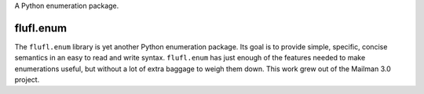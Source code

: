 A Python enumeration package.

..
    This file is part of flufl.enum.

    flufl.enum is free software: you can redistribute it and/or modify it
    under the terms of the GNU Lesser General Public License as published by
    the Free Software Foundation, version 3 of the License.

    flufl.enum is distributed in the hope that it will be useful, but
    WITHOUT ANY WARRANTY; without even the implied warranty of MERCHANTABILITY
    or FITNESS FOR A PARTICULAR PURPOSE.  See the GNU Lesser General Public
    License for more details.

    You should have received a copy of the GNU Lesser General Public License
    along with flufl.enum.  If not, see <http://www.gnu.org/licenses/>.


==========
flufl.enum
==========

The ``flufl.enum`` library is yet another Python enumeration package.  Its
goal is to provide simple, specific, concise semantics in an easy to read and
write syntax.  ``flufl.enum`` has just enough of the features needed to make
enumerations useful, but without a lot of extra baggage to weigh them down.
This work grew out of the Mailman 3.0 project.
